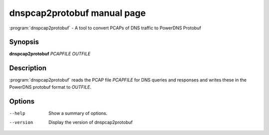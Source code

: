 dnspcap2protobuf manual page
============================

:program:`dnspcap2protobuf` - A tool to convert PCAPs of DNS traffic to
PowerDNS Protobuf

Synopsis
--------

**dnspcap2protobuf** *PCAPFILE* *OUTFILE*

Description
-----------

:program:`dnspcap2protobuf` reads the PCAP file *PCAPFILE* for DNS queries and
responses and writes these in the PowerDNS protobuf format to *OUTFILE*.

Options
-------

--help           Show a summary of options.
--version        Display the version of dnspcap2protobuf
